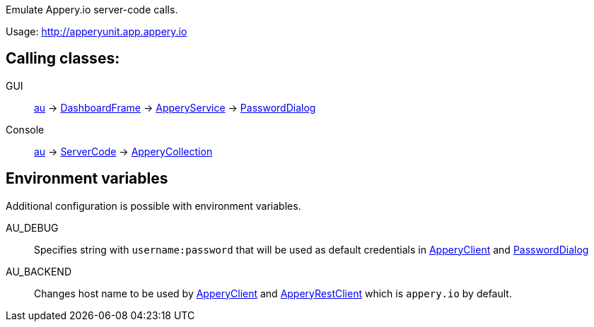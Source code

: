 Emulate Appery.io server-code calls.

Usage: http://apperyunit.app.appery.io

== Calling classes:

GUI::   
link:../groovydoc/io/appery/apperyunit/au.html[au] -> 
link:io/appery/apperyunit/DashboardFrame.html[DashboardFrame] -> 
link:../groovydoc/io/appery/apperyunit/ApperyService.html[ApperyService] -> 
link:io/appery/apperyunit/PasswordDialog.html[PasswordDialog]

Console::
link:../groovydoc/io/appery/apperyunit/au.html[au] -> 
link:../groovydoc/io/appery/apperyunit/ServerCode.html[ServerCode] -> 
link:../groovydoc/io/appery/apperyunit/ApperyCollection.html[ApperyCollection]

== Environment variables

Additional configuration is possible with environment variables.

AU_DEBUG::
Specifies string with `username:password` that will be used 
as default credentials in
link:../groovydoc/io/appery/apperyunit/ApperyClient.html[ApperyClient]  
and
link:io/appery/apperyunit/PasswordDialog.html[PasswordDialog]

AU_BACKEND::
Changes host name to be used by
link:../groovydoc/io/appery/apperyunit/ApperyClient.html[ApperyClient]  
and 
link:io/appery/apperyunit/ApperyRestClient.html[ApperyRestClient]
which is `appery.io` by default.

